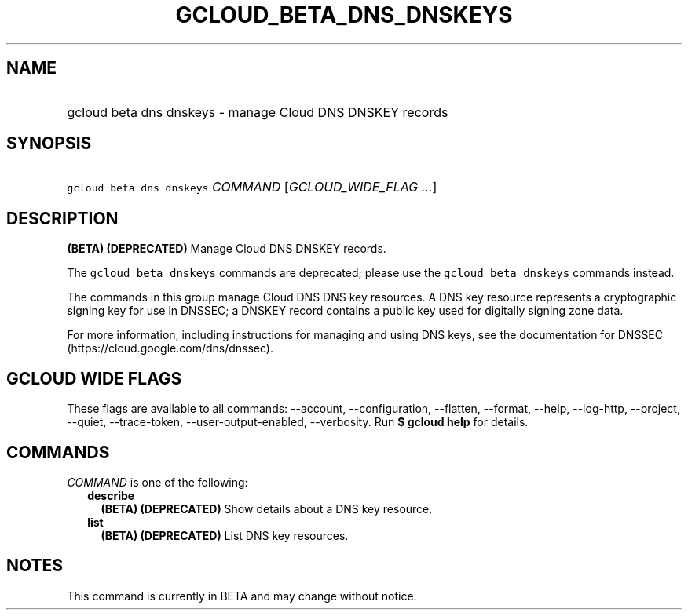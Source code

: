 
.TH "GCLOUD_BETA_DNS_DNSKEYS" 1



.SH "NAME"
.HP
gcloud beta dns dnskeys \- manage Cloud DNS DNSKEY records



.SH "SYNOPSIS"
.HP
\f5gcloud beta dns dnskeys\fR \fICOMMAND\fR [\fIGCLOUD_WIDE_FLAG\ ...\fR]



.SH "DESCRIPTION"

\fB(BETA)\fR \fB(DEPRECATED)\fR Manage Cloud DNS DNSKEY records.

The \f5gcloud beta dnskeys\fR commands are deprecated; please use the \f5gcloud
beta dnskeys\fR commands instead.

The commands in this group manage Cloud DNS DNS key resources. A DNS key
resource represents a cryptographic signing key for use in DNSSEC; a DNSKEY
record contains a public key used for digitally signing zone data.

For more information, including instructions for managing and using DNS keys,
see the documentation for DNSSEC (https://cloud.google.com/dns/dnssec).



.SH "GCLOUD WIDE FLAGS"

These flags are available to all commands: \-\-account, \-\-configuration,
\-\-flatten, \-\-format, \-\-help, \-\-log\-http, \-\-project, \-\-quiet,
\-\-trace\-token, \-\-user\-output\-enabled, \-\-verbosity. Run \fB$ gcloud
help\fR for details.



.SH "COMMANDS"

\f5\fICOMMAND\fR\fR is one of the following:

.RS 2m
.TP 2m
\fBdescribe\fR
\fB(BETA)\fR \fB(DEPRECATED)\fR Show details about a DNS key resource.

.TP 2m
\fBlist\fR
\fB(BETA)\fR \fB(DEPRECATED)\fR List DNS key resources.


.RE
.sp

.SH "NOTES"

This command is currently in BETA and may change without notice.

